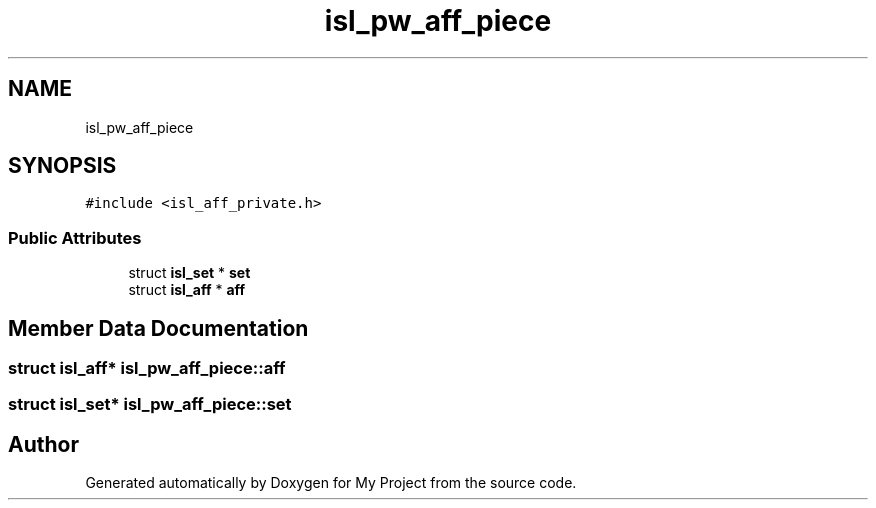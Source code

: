 .TH "isl_pw_aff_piece" 3 "Sun Jul 12 2020" "My Project" \" -*- nroff -*-
.ad l
.nh
.SH NAME
isl_pw_aff_piece
.SH SYNOPSIS
.br
.PP
.PP
\fC#include <isl_aff_private\&.h>\fP
.SS "Public Attributes"

.in +1c
.ti -1c
.RI "struct \fBisl_set\fP * \fBset\fP"
.br
.ti -1c
.RI "struct \fBisl_aff\fP * \fBaff\fP"
.br
.in -1c
.SH "Member Data Documentation"
.PP 
.SS "struct \fBisl_aff\fP* isl_pw_aff_piece::aff"

.SS "struct \fBisl_set\fP* isl_pw_aff_piece::set"


.SH "Author"
.PP 
Generated automatically by Doxygen for My Project from the source code\&.
